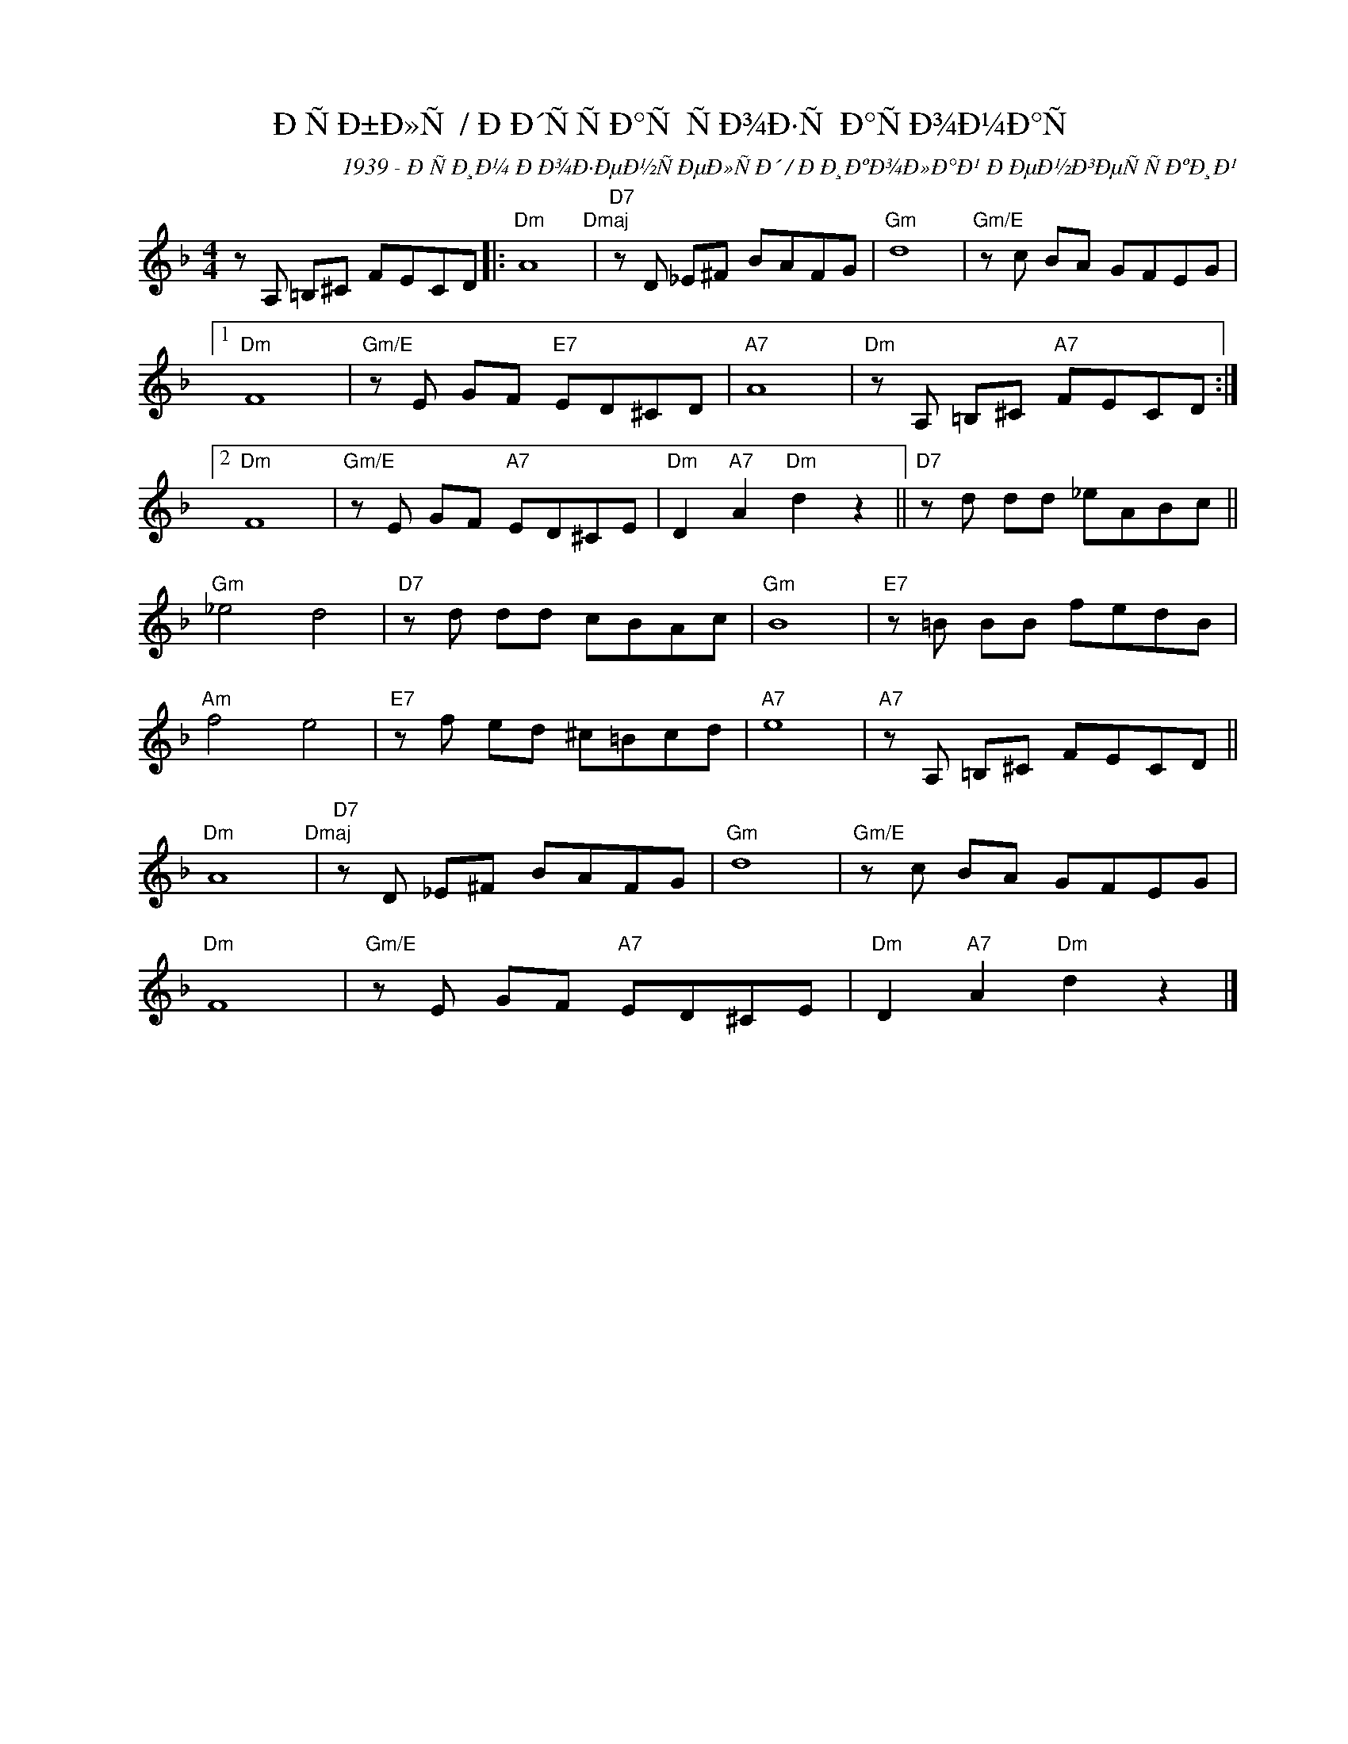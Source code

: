 X:1
T:ÐÑÐ±Ð»Ñ / ÐÐ´ÑÑÐ°Ñ ÑÐ¾Ð·Ñ Ð°ÑÐ¾Ð¼Ð°Ñ
C:1939 - ÐÑÐ¸Ð¼ Ð Ð¾Ð·ÐµÐ½ÑÐµÐ»ÑÐ´ / ÐÐ¸ÐºÐ¾Ð»Ð°Ð¹ ÐÐµÐ½Ð³ÐµÑÑÐºÐ¸Ð¹
L:1/8
M:4/4
I:linebreak $
K:Dmin
V:1 treble nm=" " snm=" "
V:1
 z A, =B,^C FECD |:"Dm" A8"Dmaj" |"D7" z D _E^F BAFG |"Gm" d8 |"Gm/E" z c BA GFEG |1$"Dm" F8 | %6
"Gm/E" z E GF"E7" ED^CD |"A7" A8 |"Dm" z A, =B,^C"A7" FECD :|2$"Dm" F8 |"Gm/E" z E GF"A7" ED^CE | %11
"Dm" D2"A7" A2"Dm" d2 z2 ||"D7" z d dd _eABc ||$"Gm" _e4 d4 |"D7" z d dd cBAc |"Gm" B8 | %16
"E7" z =B BB fedB |$"Am" f4 e4 |"E7" z f ed ^c=Bcd |"A7" e8 |"A7" z A, =B,^C FECD ||$ %21
"Dm" A8"Dmaj" |"D7" z D _E^F BAFG |"Gm" d8 |"Gm/E" z c BA GFEG |$"Dm" F8 |"Gm/E" z E GF"A7" ED^CE | %27
"Dm" D2"A7" A2"Dm" d2 z2 |] %28


